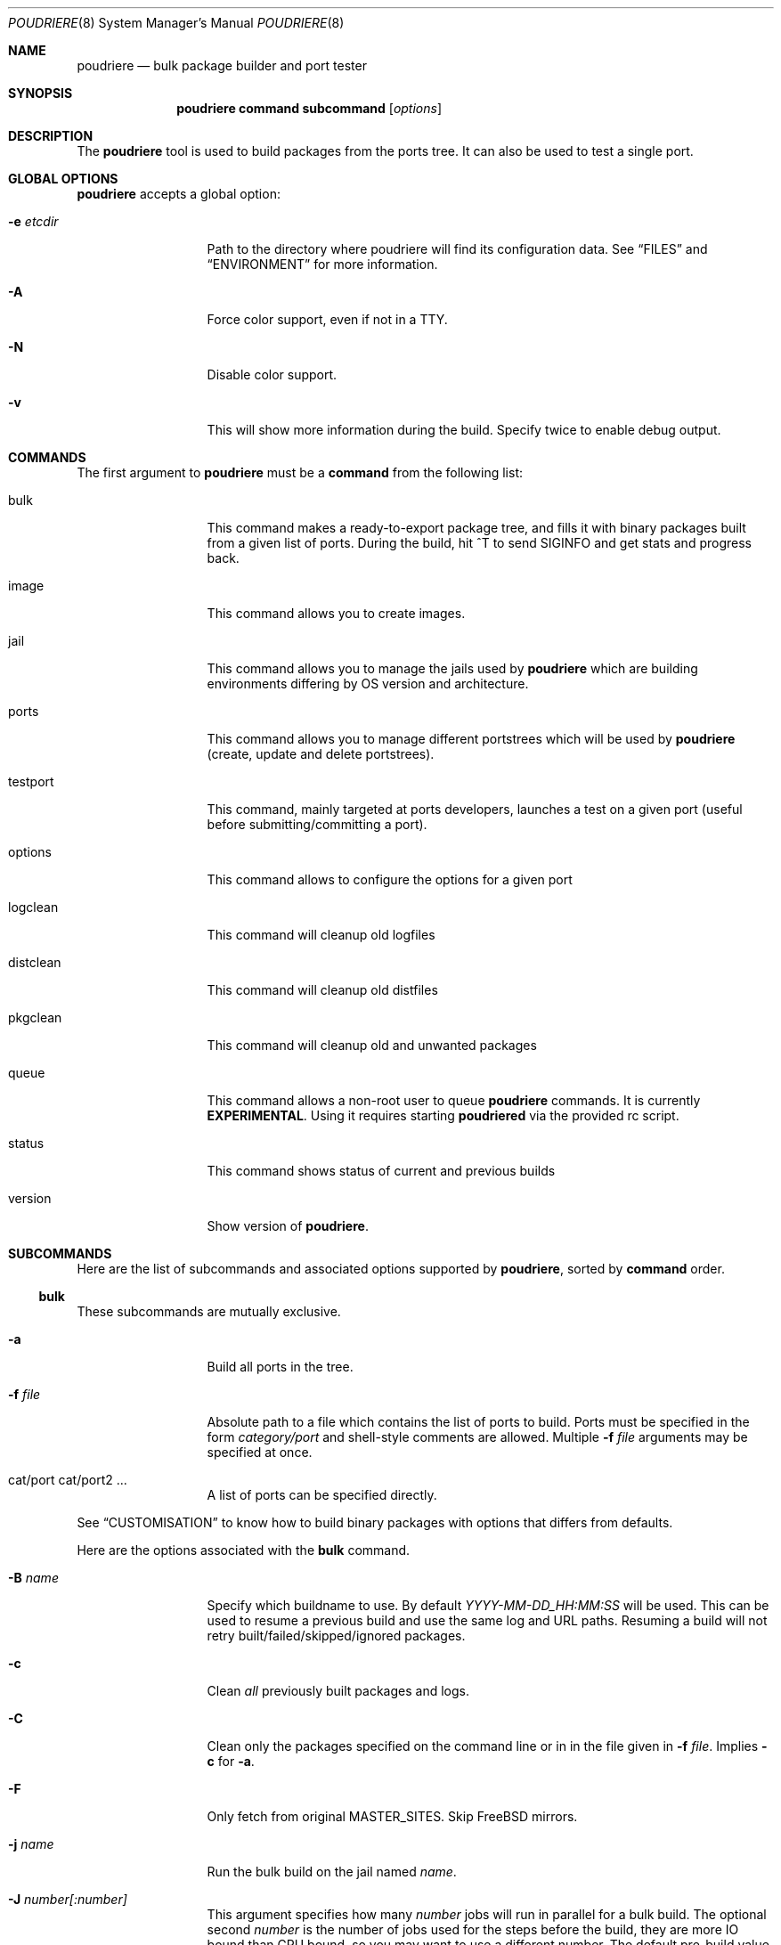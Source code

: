 .\" Copyright (c) 2012 Baptiste Daroussin <bapt@FreeBSD.org>
.\" Copyright (c) 2012-2014 Bryan Drewery <bdrewery@FreeBSD.org>
.\" All rights reserved.
.\"
.\" Redistribution and use in source and binary forms, with or without
.\" modification, are permitted provided that the following conditions
.\" are met:
.\" 1. Redistributions of source code must retain the above copyright
.\"    notice, this list of conditions and the following disclaimer.
.\" 2. Redistributions in binary form must reproduce the above copyright
.\"    notice, this list of conditions and the following disclaimer in the
.\"    documentation and/or other materials provided with the distribution.
.\"
.\" THIS SOFTWARE IS PROVIDED BY THE AUTHOR AND CONTRIBUTORS ``AS IS'' AND
.\" ANY EXPRESS OR IMPLIED WARRANTIES, INCLUDING, BUT NOT LIMITED TO, THE
.\" IMPLIED WARRANTIES OF MERCHANTABILITY AND FITNESS FOR A PARTICULAR PURPOSE
.\" ARE DISCLAIMED.  IN NO EVENT SHALL THE AUTHOR OR CONTRIBUTORS BE LIABLE
.\" FOR ANY DIRECT, INDIRECT, INCIDENTAL, SPECIAL, EXEMPLARY, OR CONSEQUENTIAL
.\" DAMAGES (INCLUDING, BUT NOT LIMITED TO, PROCUREMENT OF SUBSTITUTE GOODS
.\" OR SERVICES; LOSS OF USE, DATA, OR PROFITS; OR BUSINESS INTERRUPTION)
.\" HOWEVER CAUSED AND ON ANY THEORY OF LIABILITY, WHETHER IN CONTRACT, STRICT
.\" LIABILITY, OR TORT (INCLUDING NEGLIGENCE OR OTHERWISE) ARISING IN ANY WAY
.\" OUT OF THE USE OF THIS SOFTWARE, EVEN IF ADVISED OF THE POSSIBILITY OF
.\" SUCH DAMAGE.
.\"
.\" $FreeBSD$
.\"
.\" Note: The date here should be updated whenever a non-trivial
.\" change is made to the manual page.
.Dd June 14, 2017
.Dt POUDRIERE 8
.Os
.Sh NAME
.Nm poudriere
.Nd bulk package builder and port tester
.Sh SYNOPSIS
.Nm
.Cm command
.Cm subcommand
.Op Ar options
.Sh DESCRIPTION
The
.Nm
tool is used to build packages from the ports tree.
It can also be used to test a single port.
.Sh GLOBAL OPTIONS
.Nm
accepts a global option:
.Bl -tag -width "-f conffile"
.It Fl e Ar etcdir
Path to the directory where poudriere will find its configuration data.
See
.Sx FILES
and
.Sx ENVIRONMENT
for more information.
.It Fl A
Force color support, even if not in a TTY.
.It Fl N
Disable color support.
.It Fl v
This will show more information during the build.
Specify twice to enable debug output.
.El
.Sh COMMANDS
The first argument to
.Nm
must be a
.Cm command
from the following list:
.Bl -tag -width "-f conffile"
.It bulk
This command makes a ready-to-export package tree, and fills it with
binary packages built from a given list of ports.
During the build, hit ^T to send
.Dv SIGINFO
and get stats and progress back.
.It image
This command allows you to create images.
.It jail
This command allows you to manage the jails used by
.Nm
which are building environments differing by OS version and architecture.
.It ports
This command allows you to manage different portstrees which will be used
by
.Nm
(create, update and delete portstrees).
.It testport
This command, mainly targeted at ports developers, launches a
test on a given port (useful before submitting/committing a port).
.It options
This command allows to configure the options for a given port
.It logclean
This command will cleanup old logfiles
.It distclean
This command will cleanup old distfiles
.It pkgclean
This command will cleanup old and unwanted packages
.It queue
This command allows a non-root user to queue
.Nm
commands.
It is currently
.Sy EXPERIMENTAL .
Using it requires starting
.Sy poudriered
via the provided rc script.
.It status
This command shows status of current and previous builds
.It version
Show version of
.Nm .
.El
.Sh SUBCOMMANDS
Here are the list of subcommands and associated options supported by
.Nm ,
sorted by
.Cm command
order.
.Ss bulk
These subcommands are mutually exclusive.
.Bl -tag -width "-f conffile"
.It Fl a
Build all ports in the tree.
.It Fl f Ar file
Absolute path to a file which contains the list of ports to build.
Ports must be specified in the form
.Ar category/port
and shell-style comments are allowed.
Multiple
.Fl f Ar file
arguments may be specified at once.
.It cat/port cat/port2 ...
A list of ports can be specified directly.
.El
.Pp
See
.Sx CUSTOMISATION
to know how to build binary packages with options that differs from
defaults.
.Pp
Here are the options associated with the
.Cm bulk
command.
.Bl -tag -width "-f conffile"
.It Fl B Ar name
Specify which buildname to use.
By default
.Ar YYYY-MM-DD_HH:MM:SS
will be used.
This can be used to resume a previous build and use the same log and URL paths.
Resuming a build will not retry built/failed/skipped/ignored packages.
.It Fl c
Clean
.Em all
previously built packages and logs.
.It Fl C
Clean only the packages specified on the command line or in in the file given in
.Fl f Ar file .
Implies
.Fl c
for
.Fl a .
.It Fl F
Only fetch from original MASTER_SITES.
Skip
.Fx
mirrors.
.It Fl j Ar name
Run the bulk build on the jail named
.Ar name .
.It Fl J Ar number[:number]
This argument specifies how many
.Ar number
jobs will run in parallel for a bulk build.
The optional second
.Ar number
is the number of jobs used for the steps before the build, they are more IO
bound than CPU bound, so you may want to use a different number.
The default pre-build value is 1.25 times the value of the build value.
.It Fl i
Interactive mode.
Enter jail for interactive testing and automatically cleanup when done.
A local
.Xr pkg.conf 5
repository configuration will be installed to
.Pa LOCALBASE/etc/pkg/repos/local.conf
so that
.Xr pkg 8
can be used with any existing packages built for the jail.
The
.Fx
repository will be disabled by default.
.It Fl I
Advanced Interactive mode.
Leaves jail running with ports installed after test.
When done with the jail you will need to manually shut it down:
.Dl "poudriere jail -k -j JAILNAME" .
As with
.Fl i
this will install a
.Xr pkg.conf 5
file for
.Xr pkg 8
usage.
.It Fl n
Dry run.
Show what would be done, but do not actually build or delete any
packages.
.It Fl N
Do not build package repository or INDEX when build is completed.
.It Fl p Ar tree
This flag specifies on which ports
.Ar tree
the bulk build will be done.
.It Fl R
Clean RESTRICTED packages after building.
.It Fl s
Skip incremental rebuild and sanity checks.
Sanity tests are made to check if the ports exists,
does not have an increased version number, packaged dependencies match,
pkgname matches, if the compiled options match the current options from the
.Pa make.conf
files and
.Pa /usr/local/etc/poudriere.d/options ,
and that its own dependencies did not require rebuild as well.
.It Fl S
Don't recursively rebuild packages affected by other packages requiring
incremental rebuild.
This is a subset of
.Fl s .
This may result in broken packages if the ones they depend on are updated
and are not ABI-compatible.
.It Fl t
Add some testing to the specified ports.
Add
.Fl r
to recursively test all port dependencies as well.
Currently uninstalls the port, and disable parallel
jobs for make.
When used with
.Fl a
then
.Fl rk
are implied.
.It Fl r
Recursively test all dependencies as well.
This flag is automatically set when using
.Fl at .
.It Fl k
When using
.Fl t
do not consider failures as fatal.
Do not skip dependent ports on findings.
This flag is automatically set when using
.Fl at .
.It Fl T
Try building BROKEN ports by defining TRYBROKEN for the build.
.It Fl w
Save WRKDIR on build failure.
The WRKDIR will be tarred up into
.Sy ${POUDRIERE_DATA}/wrkdirs .
.It Fl v
This will show more information during the build.
Specify twice to enable debug output.
.It Fl z Ar set
This specifies which SET to use for the build.
See
.Sx CUSTOMISATION
for examples of how this is used.
.El
.Ss image
WARNING: This is still considered as ALPHA.
.Bl -tag -width "-f packagelist"
.It Fl o Ar outputdir
This argument specifies directory where the resulting image will be created.
.It Fl j Ar name
This argument specifies the name of the jail that is used.
.It Fl p Ar tree
This argument specifies the name of the ports tree that is used.
.It Fl z Ar set
This specifies which SET to use for the build.
.It Fl s Ar size
This specifies the maximum size of the image that gets build.
.It Fl n Ar name
This specifies the name of the resulting image.
.It Fl h Ar hostname
This specifies the hostname used for the image.
Defaults to
.Ar poudriere-image .
.It Fl t Ar type
This specifies the type of image to create:
.Bl -tag -width "rawfirmware"
.It iso
ISO 9660 format image
.It iso+mfs
ISO 9660 format image where the root filesystem gets MFS mounted
.It iso+zmfs
ISO 9660 format image where the root filesystem is LZ77 compressed and gets MFS
mounted
.It usb
a GPT-layout prepared UFS2 image containing a UEFI boot loader
.It usb+mfs
a GPT-layout prepared UFS2 image containing a UEFI boot loader where the root
filesystem gets MFS mounted
.It usb+zmfs
a GPT-layout prepared UFS2 image containing a UEFI boot loader where the root
filesystem is LZ77 compressed and gets MFS mounted
.It rawdisk
a raw UFS2, softupdates-enabled, disk image
.It zrawdisk
a raw ZFS disk image
.It tar
an XZ-compressed tarball
.It firmware
a GPT-layout prepared disk image containing an UEFI boot loader
.It rawfirmware
a raw disk image
.It embedded
Create a u-boot ready embedded image
.El
.It Fl X Ar excludefile
This specifies a list of files to exclude from the final image.
.It Fl f Ar packagelist
This specifies a list of packages to be pre-installed in the final image.
.It Fl c Ar overlaydir
This specifies an extra directory whose contents will be copied directly into
the final image, starting from the root.
.El
.Ss jail
These subcommands are mutually exclusive.
.Bl -tag -width "-f conffile"
.It Fl c
Creates a jail.
.It Fl d
Deletes a jail.
.It Fl i
Show information about a jail.
See also
.Cm status .
.It Fl l
List all poudriere jails.
.It Fl n
When combined with
.Fl l ,
only display jail name.
.It Fl s
Starts a jail.
.It Fl k
Kills a jail (stops it).
.It Fl r Ar name
Rename a jail to
.Ar name .
.It Fl u
Update a jail.
.El
.Pp
Except for
.Fl l ,
all of the subcommands require the
.Fl j
option (see below).
.Pp
Here are the options associated with the
.Cm jail
command.
.Bl -tag -width "-f conffile"
.It Fl b
Build the source provided with the -m src=PATH option.
.It Fl J Ar number
The
.Ar number
of make jobs will run in parallel for buildworld.
Defaults to the number of CPUs reported by:  sysctl hw.ncpu.
.It Fl q
Remove the header when
.Fl l
is the specified mandatory option.
Otherwise, it has no effect.
.It Fl j Ar name
Specifies the
.Ar name
of the jail.
.It Fl v Ar version
Specifies which
.Ar version
of
.Fx
to use in the jail.
If you are using method ftp then the
.Ar version
should in the form of: 9.0-RELEASE.
If you are using method of svn then the
.Ar version
should be in the form of git or svn branches: stable/9 or head for CURRENT.
Other methods only use the value for display.
.It Fl a Ar architecture
Specifies which
.Ar architecture
of
.Fx
to use in the jail. (Default: same as host)
.It Fl m Ar method
Specifies which
.Ar method
to use to create the jail.
(default:
.Sy http )
.Pp
Pre-built distribution options:
.Bl -tag -width "ftp-archiveXX"
.It Sy allbsd
Use
.Lk http://www.allbsd.org.
.It Sy ftp Sy http
Fetch from configured
.Sy FREEBSD_HOST
variable from
.Pa poudriere.conf .
.It Sy ftp-archive
Fetch from
.Lk http://ftp-archive.freebsd.org.
.It Sy null
This option can be used to import an existing directory that already contains an installed system.
The path must be specified with
.Fl M Ar path .
It is expected that this directory be installed to with the following:
.Bd -literal -offset indent
/usr/src# make installworld DESTDIR=PATH DB_FROM_SRC=1
/usr/src# make distrib-dirs DESTDIR=PATH DB_FROM_SRC=1
/usr/src# make distribution DESTDIR=PATH DB_FROM_SRC=1
.Ed
.Pp
The path will be null-mounted during builds.
It will not be copied at the time of running
.Nm jail .
Deleting the jail will attempt to revert any files changed by poudriere.
.It Sy src=PATH
Install from the given src directory at
.Sy PATH .
This directory will not be built from.
It is expected that it is already built and maps to a corresponding
.Pa /usr/obj
directory.
.It Sy tar=PATH
Install from the tarball at the given
.Sy PATH .
Note that this method requires the tarball contains the
.Pa /usr/src
files as well if you plan to build any port containing modules.
.It Sy url=PATH
Fetch from given
.Sy PATH .
Any URL supported by
.Xr fetch 1
can be used.
For example:
.Dl "url=file:///mirror/10.0"
.El
.Pp
Build from source options:
.Bl -tag -width "ftp-archiveXX"
.It Sy git Sy git+http Sy git+https Sy git+ssh
Will use git, the -v flag to set the branch name and the
.Sy GIT_BASEURL
variable in
.Pa poudriere.conf .
.It Sy src=PATH
With the
.Fl b
flag, the src tree will be copied into the jail and built.
.It Sy svn Sy svn+file Sy svn+http Sy svn+https
Will use SVN and the
.Sy SVN_HOST
variable in
.Pa poudriere.conf .
.El
.It Fl f Ar filesystem
Specifies the
.Ar filesystem
name (${ZPOOL}/jails/filesystem).
.It Fl K Ar kernelname
Install the jail with a kernel.
If the
.Ar kernelname
is an empty string GENERIC will be used.
If installing from ftp then the default kernel will be installed what ever the
.Ar kernelname
value is.
.It Fl M Ar mountpoint
Gives an alternative
.Ar mountpoint
when creating jail.
.It Fl p Ar name
This specifies which port tree to start/stop the jail with.
.It Fl P Ar patch
Apply the specified
.Ar patch
to the source tree before building the jail.
.It Fl S Ar srcpath
Use the specified
.Ar srcpath
as the
.Fx
source tree mounted inside the jail.
.It Fl t Ar version
instead of upgrading to the latest security fix of the jail version, you can
jump to the new specified
.Ar version .
.It Fl X
Do not build and setup native-xtools cross compile tools in jail
when building for a different TARGET ARCH than the host.
Only applies if TARGET_ARCH and HOST_ARCH are different.
.It Fl z Ar set
This specifies which SET to start/stop the jail with.
.It Fl D
When creating the jail from a git checkout, clone it with the full history
instead of a --depth=1.
.El
.Ss ports
These subcommands are mutually exclusive.
.Bl -tag -width "-f conffile"
.It Fl c
Creates a ports tree.
.It Fl d
Deletes a ports tree.
.It Fl l
List all available ports trees.
.It Fl u
Update a ports tree.
.El
.Pp
Except for
.Fl l ,
all of the subcommands require the
.Fl p
switch (see below).
.Pp
Here are the options associated with the
.Cm ports
command.
.Bl -tag -width "-f conffile"
.It Fl B Ar branch
Specifies which
.Ar branch
to checkout when using the
.Sy svn
or
.Sy git
methods.
(Default: head/master)
.It Fl F
When used with
.Fl c ,
only create the needed file systems (for ZFS) and directories, but do
not populate them.
.It Fl M Ar mountpoint
Path to the source of a ports tree.
.It Fl f Ar filesystem
The name of the
.Ar filesystem
to create for the ports tree.
If 'none' then do not create a filesystem.
Defaults to poudriere/ports/default.
.It Fl k
When used with
.Fl d ,
only unregister the ports tree without removing the files.
.It Fl m Ar method
When used with
.Fl c ,
specify which
.Ar method
to use to create the ports tree.
Could be portsnap, git, none, svn{,+http,+https,+file,+ssh}.
The default is portsnap.
.It Fl n
When combined with
.Fl l ,
only display the name of the ports tree.
.It Fl p Ar name
Specifies the
.Ar name
of the ports tree to use.
.It Fl q
When used with
.Fl l ,
remove the header in the list view.
.It Fl v
Show more verbose output.
.El
.Ss testport
The specified port will be tested for build and packaging problems.
All missing dependencies will first be built in parallel.
.Ev TRYBROKEN=yes
is automatically defined in the environment to test ports marked as
.Ev BROKEN .
.Bl -tag -width "-f conffile"
.It Fl Oo o Oc Ar origin
Specifies an origin in the ports tree
.El
.Pp
Here are the options associated with the
.Cm testport
command.
.Bl -tag -width "-f conffile"
.It Fl B Ar name
Specify which buildname to use.
By default
.Ar YYYY-MM-DD_HH:MM:SS
will be used.
This can be used to resume a previous build and use the same log and URL paths.
Resuming a build will not retry built/failed/skipped/ignored packages.
.It Fl c
Run make config for the given port.
.It Fl i
Interactive mode.
Enter jail for interactive testing and automatically cleanup when done.
A local
.Xr pkg.conf 5
repository configuration will be installed to
.Pa LOCALBASE/etc/pkg/repos/local.conf
so that
.Xr pkg 8
can be used with any existing packages built for the jail.
The
.Fx
repository will be disabled by default.
.It Fl I
Advanced Interactive mode.
Leaves jail running with port installed after test.
When done with the jail you will need to manually shut it down:
.Dl "poudriere jail -k -j JAILNAME" .
As with
.Fl i
this will install a
.Xr pkg.conf 5
file for
.Xr pkg 8
usage.
.It Fl j Ar name
Runs only inside the jail named
.Ar name .
.It Fl J Ar number[:number]
This argument specifies how many
.Ar number
jobs will run in parallel for building the dependencies.
The optional second
.Ar number
is the number of jobs used for the steps before the build, they are more IO
bound than CPU bound, so you may want to use a different number.
The default pre-build value is 1.25 times the value of the build value.
.It Fl k
Do not consider failures as fatal.
Find all failures.
.It Fl P
Use custom prefix.
.It Fl N
Do not build package repository or INDEX when build of dependencies is completed.
.It Fl p Ar tree
Specifies which ports
.Ar tree
to use.
.It Fl s
Skip incremental rebuild and sanity checks.
Sanity tests are made to check if the ports exists,
does not have an increased version number, packaged dependencies match,
pkgname matches, if the compiled options match the current options from the
.Pa make.conf
files and
.Pa /usr/local/etc/poudriere.d/options ,
and that its own dependencies did not require rebuild as well.
.It Fl S
Don't recursively rebuild packages affected by other packages requiring
incremental rebuild.
This is a subset of
.Fl s .
This may result in broken packages if the ones they depend on are updated
and are not ABI-compatible.
.It Fl v
This will show more information during the build.
Specify twice to enable debug output.
.It Fl w
Save WRKDIR on build failure.
The WRKDIR will be tarred up into
.Sy ${POUDRIERE_DATA}/wrkdirs .
.It Fl z Ar set
This specifies which SET to use for the build.
See
.Sx CUSTOMISATION
for examples of how this is used.
.El
.Ss logclean
.Bl -tag -width "-f conffile"
.It Fl a
Remove all logfiles matching the filter.
.It Ar days
How many days old of logfiles to keep matching the filter.
.It Fl N Ar count
How many logfiles to keep matching the filter per
jail/tree/set combination.
.El
.Pp
This command accepts the following options:
.Bl -tag -width "-f conffile"
.It Fl j Ar name
Specifies the
.Ar name
of the jail to filter by.
.It Fl n
Dry run, do not actually delete anything.
.It Fl B Ar name
Specifies which buildname to match on.
May be a glob.
.It Fl p Ar tree
Specifies which ports
.Ar tree
to use.
This can be specified multiple times to consider multiple tress.
.It Fl y
Assume yes, do not confirm and just delete the files.
.It Fl v
This will show more information during the build.
Specify twice to enable debug output.
.It Fl z Ar set
This specifies which SET to filter builds by.
Use
.Sy 0
to match on empty SET.
.El
.Ss distclean
This command accepts the following options:
.Bl -tag -width "-f conffile"
.It Fl J Ar number
This argument specifies how many
.Ar number
jobs will run in parallel for gathering distfile information.
.It Fl n
Dry run, do not actually delete anything.
.It Fl p Ar tree
Specifies which ports
.Ar tree
to use.
This can be specified multiple times to consider multiple tress.
.It Fl y
Assume yes, do not confirm and just delete the files.
.It Fl v
This will show more information during the build.
Specify twice to enable debug output.
.El
.Ss pkgclean
This command is used to delete all packages not specified to build.
.Pp
These subcommands are mutually exclusive.
.Bl -tag -width "-f conffile"
.It Fl A
Remove all packages.
.It Fl a
Keep all known ports in the tree.
.It Fl f Ar file
Absolute path to a file which contains the list of ports to keep.
Ports must be specified in the form
.Ar category/port
and shell-style comments are allowed.
Multiple
.Fl f Ar file
arguments may be specified at once.
.It cat/port cat/port2 ...
A list of ports can be specified directly.
.El
.Pp
Here are the options associated with the
.Cm pkgclean
command.
This command accepts the following options:
.Bl -tag -width "-f conffile"
.It Fl j Ar name
Jail to use for the packages to inspect.
.It Fl J Ar number
This argument specifies how many
.Ar number
jobs will run in parallel for gathering package information.
.It Fl n
Dry run, do not actually delete anything.
.It Fl N
Do not build package repository or INDEX when done cleaning.
.It Fl p Ar tree
Specifies which ports
.Ar tree
to use.
.It Fl R
Also clean restricted packages.
.It Fl y
Assume yes, do not confirm and just delete the files.
.It Fl v
This will show more information during the build.
Specify twice to enable debug output.
.It Fl z Ar set
SET to use for the packages to inspect.
.El
.Ss options
This command accepts the following parameters:
.Bl -tag -width "-f conffile"
.It Fl f Ar file
Absolute path to a file which contains the list of ports to configure.
Ports must be specified in the form
.Ar category/port
and shell-style comments are allowed.
.It cat/port cat/port2 ...
A list of ports can be specified directly.
.El
.Pp
This command accepts the following options:
.Bl -tag -width "-f conffile"
.It Fl c
Use 'config' target, which will always show the dialog for the given ports.
.It Fl C
Use 'config-conditional' target, which will only bring up the dialog on new options for the given ports.
(This is the default)
.It Fl j Ar jailname
If given, configure the options only for the given jail.
.It Fl p Ar portstree
Run the configuration inside the given ports tree (by default uses default)
.It Fl n
Do not be recursive
.It Fl r
Remove port options instead of configuring them
.It Fl s
Show port options instead of configuring them
.It Fl z Ar set
This specifies which SET to use for the build.
See
.Sx CUSTOMISATION
for examples of how this is used.
.El
.Pp
The
.Cm options
subcommand can also take the list of ports to configure through command line
arguments instead of the using a file list.
.Ss queue
This command takes a
.Nm
command in argument.
.Pp
There are no options associated with the
.Cm queue
command.
.Ss status
.Nm status
sorts by SETNAME, PORTSTREE, JAILNAME and then BUILDNAME.
.Pp
This command accepts the following options:
.Bl -tag -width "-f conffile"
.It Fl a
Show all builds, not just latest.
This implies
.Fl f .
.It Fl b
Show details about what each builder for the matched builds are doing.
.It Fl B Ar name
Specifies which buildname to match on.
This supports shell globbing.
Defaults to "latest".
Specifying this implies the
.Fl f
flag.
.It Fl c
Show a more compact output and do not include some columns.
.It Fl f
Show finished builds, not just currently running.
This is implied by the
.Fl a ,
.Fl B
and
.Fl r
flags.
.It Fl H
Do not print headers and separate fields by a single tab instead of arbitrary
white space.
.It Fl j Ar name
Specifies the
.Ar name
of the jail to filter by.
.It Fl l
Show logs instead of URL.
.It Fl p Ar tree
This flag specifies which ports
.Ar tree
to filter builds by.
.It Fl r
Show build results.
This implies the
.Fl f
flag.
.It Fl z Ar set
This specifies which SET to filter builds by.
Use
.Sy 0
to match on empty SET.
.El
.Sh ENVIRONMENT
The
.Nm
command may use the following environment variable:
.Bl -tag -width "HTTP_PROXY FTP_PROXY"
.It Sy FETCH_BIND_ADDRESS
The bind address used by
.Xr fetch 1
for
.Nm jail .
See
.Xr fetch 3
for more details.
.It Sy HTTP_PROXY FTP_PROXY
The proxy configuration for
.Nm ports
and
.Nm jail .
See
.Xr fetch 3
for other supported proxy environment variables.
.It Sy MAKEOBJDIRPREFIX
Passes through for
.Nm jail
builds.
.It Sy POUDRIERE_ETC
If specified, the path to poudriere's config directory.
Defaults to /usr/local/etc.
.It Sy UMASK
The umask for files created by
.Nm .
Defaults to
.Sy 022.
.El
.Sh FILES
.Bl -tag -width ".Pa POUDRIERE_ETC/poudriere.d/poudriere.conf" -compact
.It Pa POUDRIERE_ETC/poudriere.conf
See self-documented
.Ar /usr/local/etc/poudriere.conf.sample
for example.
.It Pa POUDRIERE_ETC/poudriere.d/poudriere.conf
The configuration can be stored in the poudriere.d directory as well.
.It Pa POUDRIERE_ETC/poudriere.d
This directory contains various configuration files for the different jails.
.El
.Sh EXIT STATUS
.Ex -std
.Sh EXAMPLES
.Ss bulk build of binary packages
This first example provides a guide on how to use
.Nm
for bulk build packages.
.Pp
.Bq Prepare infrastructure
.Pp
First you have to create a jail, which will hold all the building
infrastructure needs.
.Pp
.Dl "poudriere jail -c -v 8.2-RELEASE -a amd64 -j 82amd64"
.Pp
A jail will take approximately 3GB of space.
.Pp
Of course you can use another version of
.Fx ,
regarless on what version you are running.
amd64 users can choose i386 arch like in this
example:
.Pp
.Dl "poudriere jail -c -v 8.1-RELEASE -a i386 -j 81i386"
.Pp
This command will fetch and install a minimal jail, small (~400MB) so
you can create a lot of them.
It will install the jail under the pool
you have chosen, at poudriere/jailname.
.Pp
You also need to have at least one ports tree to build packages from it,
so let us take the default configuration by creating a ports tree.
.Pp
.Dl "poudriere ports -c"
.Pp
A ports tree will take approximately 4GB of space.
.Pp
.Bq Specify a list of ports you want to build
.Pp
Create a flat text file in which you put the ports you want to see
built by poudriere.
.Pp
.Dl "echo 'sysutils/screen' > ~/pkglist"
.Dl "echo 'editors/vim' >> ~/pkglist"
.Pp
Any line starting with the hash sign will be treated as a comment.
.Pp
.Bq Launch the bulk build
.Pp
Now you can launch the bulk build.
You can specify to build for only one
arch/version ; by default it will make the bulk build on all the jails
created by poudriere.
.Dl "poudriere bulk -f ~/pkglist -j 81i386"
.Pp
.Bq Find your packages
.Pp
Once the bulk build is over, you can meet your shiny new packages here:
.Pp
.Dl "/usr/local/poudriere/data/packages/81i386"
.Pp
with 81i386 as the name of the jail.
.Ss test a single port
This second example show how to use
.Nm
for a single port.
.Pp
Let's take the example of building a single port;
.Pp
.Dl "poudriere testport -o category/port -j myjail"
.Pp
all the tests will be done in myjail.
.Pp
It starts the jail, then mount the ports tree (nullfs), then mounts the
package dir (pourdriere/data/packages/<jailname>-<tree>-<setname>), then it mounts the
~/ports-cvs/mybeautifulporttotest (nullfs) it builds all the dependencies
(except runtime ones) and log it to
poudriere/data/logs/testport/jailname/default/mybeautifulporttotest.log).
.Pp
If packages for the dependencies already exists it will use them
.Pp
When all the dependencies are built, packages for them are created so
that next time it will be faster.
.Pp
All the dependency phase is done with PREFIX == LOCALBASE.
.Pp
After that it will build the port itself with LOCALBASE != PREFIX
and log the build to
poudriere/data/logs/testport/jailname/default/mybeautifulporttotest.log
.Pp
It will try to:
install it,
create a package from it,
deinstall it,
check for cruft left behind and
propose the line to add to pkg-plist if needed.
.Pp
It is very easy to extend it so that we can easily add other tests if
wanted.
.Sh CUSTOMISATION
For bulk building, you can customize binary packages produced by
.Nm
by changing build options port by port, and you can also specify
building directives in a make.conf file.
.Ss Custom build options
Before building a package,
.Nm
can mount a directory containing option files if available.
.Nm
will check for any of these directories in this order:
.Pp
.Dl /usr/local/etc/poudriere.d/<jailname>-<tree>-<setname>-options
.Dl /usr/local/etc/poudriere.d/<jailname>-<setname>-options
.Dl /usr/local/etc/poudriere.d/<jailname>-<tree>-options
.Dl /usr/local/etc/poudriere.d/<setname>-options
.Dl /usr/local/etc/poudriere.d/<tree>-options
.Dl /usr/local/etc/poudriere.d/<jailname>-options
.Dl /usr/local/etc/poudriere.d/options
.Pp
If a directory with this name exists, it is null-mounted into the
/var/db/ports/ directory of the jail, thus allowing to build package
with custom OPTIONS.
.Pp
The
.Cm options
subcommand can be used to easily configure options in the correct directory.
.Pp
This directory has the usual layout for options: it contains one directory per
port (the name of the port) containing an 'options' file with lines similar to:
.Pp
.Dl WITH_FOO=true
.Dl WITHOUT_BAR=true
.Pp
As a starter, you may want to copy an existing /var/db/ports/ to
/usr/local/etc/poudriere.d/options.
.Ss Blacklist ports
You can also specify a blacklist which will disallow the lists port origins
from building on the matched jail.
Any of the following are allowed and will all be used in the order shown:
.Pp
.Dl /usr/local/etc/poudriere.d/blacklist
.Dl /usr/local/etc/poudriere.d/<setname>-blacklist
.Dl /usr/local/etc/poudriere.d/<tree>-blacklist
.Dl /usr/local/etc/poudriere.d/<jailname>-blacklist
.Dl /usr/local/etc/poudriere.d/<jailname>-<tree>-blacklist
.Dl /usr/local/etc/poudriere.d/<jailname>-<setname>-blacklist
.Dl /usr/local/etc/poudriere.d/<jailname>-<tree>-<setname>-blacklist
.Pp
If QEMU is being used then a special qemu blacklist is also loaded.
.Dl /usr/local/etc/poudriere.d/qemu-blacklist
.Ss Create optional poudriere.conf
You can also specify an optional poudriere.conf that is pulled in
depending on the build.
Any of the following are allowed and will all be used in the order shown:
.Pp
.Dl /usr/local/etc/poudriere.d/poudriere.conf
.Dl /usr/local/etc/poudriere.d/<setname>-poudriere.conf
.Dl /usr/local/etc/poudriere.d/<tree>-poudriere.conf
.Dl /usr/local/etc/poudriere.d/<jailname>-poudriere.conf
.Dl /usr/local/etc/poudriere.d/<jailname>-<tree>-poudriere.conf
.Dl /usr/local/etc/poudriere.d/<jailname>-<setname>-poudriere.conf
.Dl /usr/local/etc/poudriere.d/<jailname>-<tree>-<setname>-poudriere.conf
.Ss Create optional make.conf
You can also specify a global make.conf which will be used for all the
jails.
Any of the following are allowed and will all be used in the order shown:
.Pp
.Dl /usr/local/etc/poudriere.d/make.conf
.Dl /usr/local/etc/poudriere.d/<setname>-make.conf
.Dl /usr/local/etc/poudriere.d/<tree>-make.conf
.Dl /usr/local/etc/poudriere.d/<jailname>-make.conf
.Dl /usr/local/etc/poudriere.d/<jailname>-<tree>-make.conf
.Dl /usr/local/etc/poudriere.d/<jailname>-<setname>-make.conf
.Dl /usr/local/etc/poudriere.d/<jailname>-<tree>-<setname>-make.conf
.Ss Create optional src.conf
You can also specify a global src.conf which will be used for building
jails with the
.Cm jail -c
subcommand.
Any of the following are allowed and will all be used in the order shown:
.Pp
.Dl /usr/local/etc/poudriere.d/src.conf
.Dl /usr/local/etc/poudriere.d/<setname>-src.conf
.Dl /usr/local/etc/poudriere.d/<jailname>-src.conf
.Ss Create optional src-env.conf
You can also specify a global src-env.conf which will be used for building
jails with the
.Cm jail -c
subcommand.
Any of the following are allowed and will all be used in the order shown:
.Pp
.Dl /usr/local/etc/poudriere.d/src-env.conf
.Dl /usr/local/etc/poudriere.d/<setname>-src-env.conf
.Dl /usr/local/etc/poudriere.d/<jailname>-src-env.conf
.Sh CAVEATS
.Ss Jailname
.Fl j ,
.Fl z
and
.Fl p
are all used in the name of the jail.
.Pp
Be careful to respect the names supported by jail(8):
.Bd -literal
    "This is an arbitrary string that identifies a jail (except it
     may not contain a '.')"
.Ed
.Pp
Be also careful to not begin the name of the jail by a number if you are
not in -stable or current:
.Pp
.Lk http://svn.freebsd.org/viewvc/base?view=revision&revision=209820
.Sh BUGS
In case of bugs, feel free to file a report:
.Pp
.Lk https://github.com/freebsd/poudriere/issues
.Sh AUTHORS
.An Baptiste Daroussin Aq bapt@FreeBSD.org
.An Bryan Drewery Aq bdrewery@FreeBSD.org
